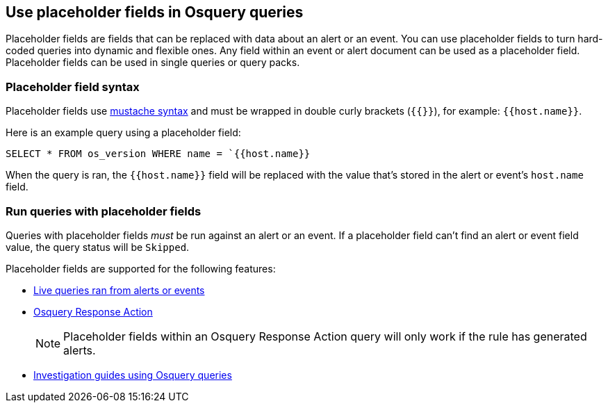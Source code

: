 [[osquery-placeholder-fields]]
== Use placeholder fields in Osquery queries 

Placeholder fields are fields that can be replaced with data about an alert or an event. You can use placeholder fields to turn hard-coded queries into dynamic and flexible ones. Any field within an event or alert document can be used as a placeholder field. Placeholder fields can be used in single queries or query packs.

[float]
[[placeholder-field-syntax]]
=== Placeholder field syntax

Placeholder fields use http://mustache.github.io/[mustache syntax] and must be wrapped in double curly brackets (`{{}}`), for example: `{{host.name}}`.  

Here is an example query using a placeholder field: 

`SELECT * FROM os_version WHERE name = `{{host.name}}`

When the query is ran, the `{{host.name}}` field will be replaced with the value that's stored in the alert or event's `host.name` field.

[float]
[[placeholder-field-run-query]]
=== Run queries with placeholder fields

Queries with placeholder fields _must_ be run against an alert or an event. If a placeholder field can't find an alert or event field value, the query status will be `Skipped`. 

Placeholder fields are supported for the following features:

* <<alerts-run-osquery,Live queries ran from alerts or events>>
* <<osquery-response-action,Osquery Response Action>>
+
NOTE: Placeholder fields within an Osquery Response Action query will only work if the rule has generated alerts.
* <<invest-guide-run-osquery,Investigation guides using Osquery queries>> 

